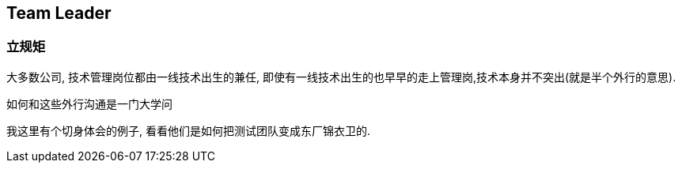 == Team Leader

=== 立规矩

大多数公司, 技术管理岗位都由一线技术出生的兼任, 即使有一线技术出生的也早早的走上管理岗,技术本身并不突出(就是半个外行的意思). 

如何和这些外行沟通是一门大学问

我这里有个切身体会的例子, 看看他们是如何把测试团队变成东厂锦衣卫的.